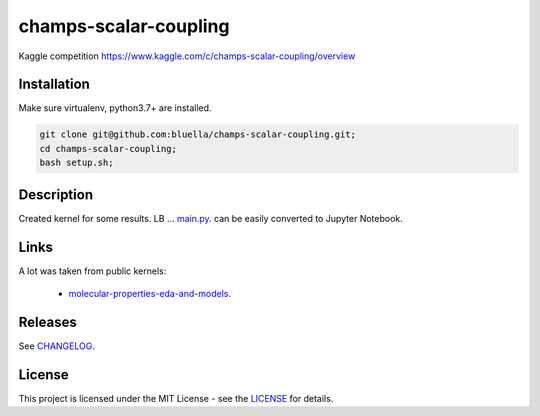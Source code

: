 ======================
champs-scalar-coupling
======================


Kaggle competition https://www.kaggle.com/c/champs-scalar-coupling/overview

Installation
============

Make sure virtualenv, python3.7+ are installed.

.. code-block:: bash

    git clone git@github.com:bluella/champs-scalar-coupling.git;
    cd champs-scalar-coupling;
    bash setup.sh;


Description
===========

Created kernel for some results. LB ...
`main.py <https://github.com/bluella/champs-scalar-coupling/blob/master/src/main.py>`_. can be easily converted to Jupyter Notebook.

Links
=====

A lot was taken from public kernels:

    * `molecular-properties-eda-and-models <https://www.kaggle.com/artgor/molecular-properties-eda-and-models>`_.

Releases
========

See `CHANGELOG <https://github.com/bluella/champs-scalar-coupling/blob/master/CHANGELOG.rst>`_.

License
=======

This project is licensed under the MIT License -
see the `LICENSE <https://github.com/bluella/champs-scalar-coupling/blob/master/LICENSE.txt>`_ for details.
